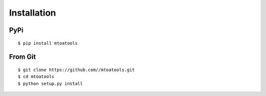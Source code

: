 ============
Installation
============

PyPi
====
::

    $ pip install mtoatools

From Git
========
::

    $ git clone https://github.com//mtoatools.git
    $ cd mtoatools
    $ python setup.py install
